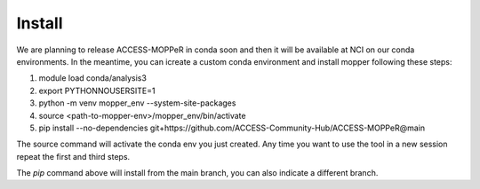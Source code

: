 Install
=======

We are planning to release ACCESS-MOPPeR in conda soon and then it will be available at NCI on our conda environments.
In the meantime, you can icreate a custom conda environment and install mopper following these steps:

1. module load conda/analysis3
2. export PYTHONNOUSERSITE=1
3. python -m venv mopper_env --system-site-packages
4. source  <path-to-mopper-env>/mopper_env/bin/activate
5. pip install --no-dependencies git+https://github.com/ACCESS-Community-Hub/ACCESS-MOPPeR@main
 
The source command will activate the conda env you just created.
Any time you want to use the tool in a new session repeat the first and third steps.

The `pip` command above will install from the main branch, you can also indicate a different branch.

